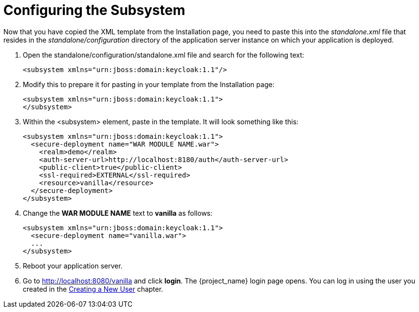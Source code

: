 
= Configuring the Subsystem

Now that you have copied the XML template from the Installation page, you need to paste this into the _standalone.xml_ file
that resides in the _standalone/configuration_ directory of the application server instance on which your application is deployed.

. Open the standalone/configuration/standalone.xml file and search for the following text:
+
[source,xml]
----
<subsystem xmlns="urn:jboss:domain:keycloak:1.1"/>
----

. Modify this to prepare it for pasting in your template from the Installation page:
+
[source,xml]
----
<subsystem xmlns="urn:jboss:domain:keycloak:1.1">
</subsystem>
----

. Within the <subsystem> element, paste in the template. It will look something like this:
+
[source,xml]
----
<subsystem xmlns="urn:jboss:domain:keycloak:1.1">
  <secure-deployment name="WAR MODULE NAME.war">
    <realm>demo</realm>
    <auth-server-url>http://localhost:8180/auth</auth-server-url>
    <public-client>true</public-client>
    <ssl-required>EXTERNAL</ssl-required>
    <resource>vanilla</resource>
  </secure-deployment>
</subsystem>
----

. Change the *WAR MODULE NAME* text to *vanilla* as follows:
+
[source,xml]
----
<subsystem xmlns="urn:jboss:domain:keycloak:1.1">
  <secure-deployment name="vanilla.war">
  ...
</subsystem>
----

. Reboot your application server.

. Go to http://localhost:8080/vanilla and click *login*. The {project_name} login page opens. You can log in using the user you created in the <<_create-new-user, Creating a New User>> chapter.
